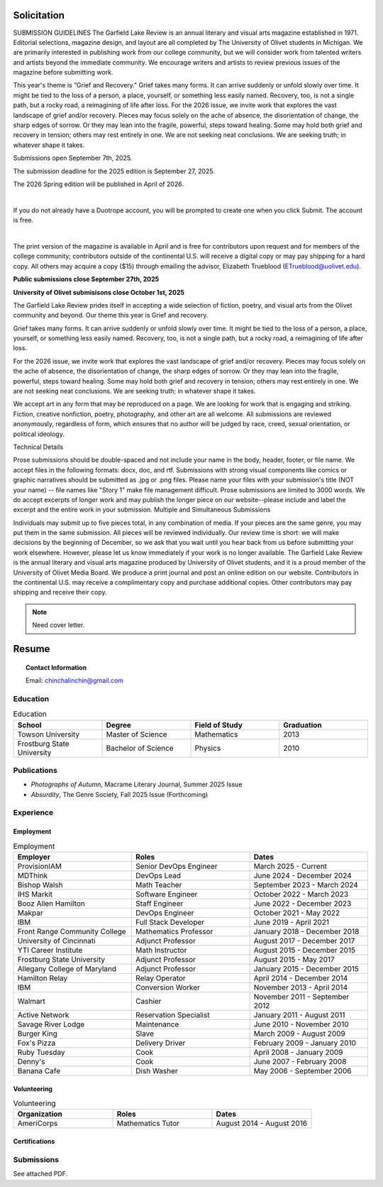 
.. MODE: OVERRIDE (SUBMISSION PACKAGE)
..
.. This document contains a collection of poetry and my resume. This comment contains a solitication from a journal and some context surrounding the journal.  Use the context to create a taste profile of the journal. Then create a cover for the letter submission and any other additional material (biography, etc) the solitication requires for submission tailored to the taste profile.

.. _solitication:

============
Solicitation
============

SUBMISSION GUIDELINES
The Garfield Lake Review is an annual literary and visual arts magazine established in 1971. Editorial selections, magazine design, and layout are all completed by The University of Olivet students in Michigan. We are primarily interested in publishing work from our college community, but we will consider work from talented writers and artists beyond the immediate community. We encourage writers and artists to review previous issues of the magazine before submitting work. 


This year's theme is “Grief and Recovery." Grief takes many forms. It can arrive suddenly or unfold slowly over time. It might be tied to the loss of a person, a place, yourself, or something less easily named. Recovery, too, is not a single path, but a rocky road, a reimagining of life after loss. For the 2026 issue, we invite work that explores the vast landscape of grief and/or recovery. Pieces may focus solely on the ache of absence, the disorientation of change, the sharp edges of sorrow. Or they may lean into the fragile, powerful, steps toward healing. Some may hold both grief and recovery in tension; others may rest entirely in one. We are not seeking neat conclusions. We are seeking truth; in whatever shape it takes. 

Submissions open September 7th, 2025.​

The submission deadline for the 2025 edition is September 27, 2025.

The 2026 Spring edition will be published in April of 2026. 

​

If you do not already have a Duotrope account, you will be prompted to create one when you click Submit. The account is free.

​

The print version of the magazine is available in April and is free for contributors upon request and for members of the college community; contributors outside of the continental U.S. will receive a digital copy or may pay shipping for a hard copy. All others may acquire a copy ($15) through emailing the advisor, Elizabeth Trueblood (ETrueblood@uolivet.edu).

**Public submissions close September 27th, 2025**

**University of Olivet submisisons close October 1st, 2025**

The Garfield Lake Review prides itself in accepting a wide selection of fiction, poetry, and visual arts from the Olivet community and beyond. Our theme this year is Grief and recovery.

Grief takes many forms. It can arrive suddenly or unfold slowly over time. It might be tied to the loss of a person, a place, yourself, or something less easily named. Recovery, too, is not a single path, but a rocky road, a reimagining of life after loss.

For the 2026 issue, we invite work that explores the vast landscape of grief and/or recovery. Pieces may focus solely on the ache of absence, the disorientation of change, the sharp edges of sorrow. Or they may lean into the fragile, powerful, steps toward healing. Some may hold both grief and recovery in tension; others may rest entirely in one. We are not seeking neat conclusions. We are seeking truth; in whatever shape it takes.

We accept art in any form that may be reproduced on a page. We are looking for work that is engaging and striking. Fiction, creative nonfiction, poetry, photography, and other art are all welcome. All submissions are reviewed anonymously, regardless of form, which ensures that no author will be judged by race, creed, sexual orientation, or political ideology.

Technical Details

Prose submissions should be double-spaced and not include your name in the body, header, footer, or file name.
We accept files in the following formats: docx, doc, and rtf. Submissions with strong visual components like comics or graphic narratives should be submitted as .jpg or .png files.
Please name your files with your submission's title (NOT your name) -- file names like "Story 1" make file management difficult. Prose submissions are limited to 3000 words. We do accept excerpts of longer work and may publish the longer piece on our website--please include and label the excerpt and the entire work in your submission.
Multiple and Simultaneous Submissions

Individuals may submit up to five pieces total, in any combination of media. If your pieces are the same genre, you may put them in the same submission. All pieces will be reviewed individually.
Our review time is short: we will make decisions by the beginning of December, so we ask that you wait until you hear back from us before submitting your work elsewhere. However, please let us know immediately if your work is no longer available.
The Garfield Lake Review is the annual literary and visual arts magazine produced by University of Olivet students, and it is a proud member of the University of Olivet Media Board. We produce a print journal and post an online edition on our website. Contributors in the continental U.S. may receive a complimentary copy and purchase additional copies. Other contributors may pay shipping and receive their copy.

.. note::

  Need cover letter.
  
.. _resume:

======
Resume
======

.. topic:: Contact Information

  Email: chinchalinchin@gmail.com

.. _education:

Education
=========

.. list-table:: Education
  :widths: 15 15 15 15
  :header-rows: 1

  * - School
    - Degree
    - Field of Study
    - Graduation
  * - Towson University
    - Master of Science
    - Mathematics
    - 2013
  * - Frostburg State University
    - Bachelor of Science
    - Physics
    - 2010

.. _publications::

Publications
============

- *Photographs of Autumn*, Macrame Literary Journal, Summer 2025 Issue
- *Absurdity*, The Genre Society, Fall 2025 Issue (Forthcoming)

.. _experience:

Experience
==========

.. _employment:

Employment
----------

.. list-table:: Employment
  :widths: 15 15 15
  :header-rows: 1

  * - Employer
    - Roles
    - Dates
  * - ProvisionIAM
    - Senior DevOps Engineer
    - March 2025 - Current
  * - MDThink
    - DevOps Lead
    - June 2024 - December 2024
  * - Bishop Walsh
    - Math Teacher
    - September 2023 - March 2024
  * - IHS Markit
    - Software Engineer
    - October 2022 - March 2023
  * - Booz Allen Hamilton
    - Staff Engineer
    - June 2022 - December 2023
  * - Makpar
    - DevOps Engineer
    - October 2021 - May 2022
  * - IBM
    - Full Stack Developer
    - June 2019 - April 2021
  * - Front Range Community College
    - Mathematics Professor
    - January 2018 - December 2018
  * - University of Cincinnati
    - Adjunct Professor
    - August 2017 - December 2017
  * - YTI Career Institute
    - Math Instructor
    - August 2015 - December 2015
  * - Frostburg State University
    - Adjunct Professor
    - August 2015 - May 2017
  * - Allegany College of Maryland
    - Adjunct Professor
    - January 2015 - December 2015
  * - Hamilton Relay
    - Relay Operator
    - April 2014 - December 2014
  * - IBM
    - Conversion Worker
    - November 2013 - April 2014
  * - Walmart
    - Cashier
    - November 2011 - September 2012
  * - Active Network
    - Reservation Specialist
    - January 2011 - August 2011
  * - Savage River Lodge
    - Maintenance
    - June 2010 - November 2010
  * - Burger King
    - Slave
    - March 2009 - August 2009
  * - Fox's Pizza
    - Delivery Driver
    - February 2009 - January 2010
  * - Ruby Tuesday
    - Cook
    - April 2008 - January 2009
  * - Denny's
    - Cook
    - June 2007 - February 2008
  * - Banana Cafe
    - Dish Washer
    - May 2006 - September 2006
    
.. _volunteering:

Volunteering
------------

.. list-table:: Volunteering
  :widths: 15 15 15
  :header-rows: 1

  * - Organization
    - Roles
    - Dates
  * - AmeriCorps
    - Mathematics Tutor
    - August 2014 - August 2016

.. _certifications:

Certifications
--------------

.. list-table:: Certifications
  :header-rows: 1
  :widths: 20 40 40
  :stub-columns: 1

  * - Organization
    - Certification
  * - AWS
    - Developer Associate
  * - AWS
    - DevOps Professional
  * - IBM
    - Docker Essentials
  * - IBM
    - Enterprise Design
  * - MTA
    - Database Administration
  * - MTA
    - Python Programming
  * - MTA
    - Java Programming
  * - MTA
    - Software Development Fundamentals

Submissions
===========

See attached PDF.